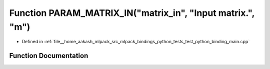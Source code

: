 .. _exhale_function_test__python__binding__main_8cpp_1abc919ee7fcaf04f44cb4c447e415fcde:

Function PARAM_MATRIX_IN("matrix_in", "Input matrix.", "m")
===========================================================

- Defined in :ref:`file__home_aakash_mlpack_src_mlpack_bindings_python_tests_test_python_binding_main.cpp`


Function Documentation
----------------------


.. doxygenfunction:: PARAM_MATRIX_IN("matrix_in", "Input matrix.", "m")
